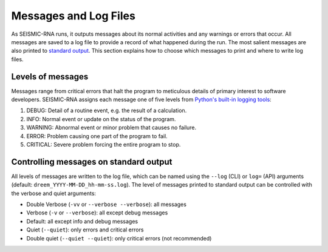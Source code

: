 
Messages and Log Files
========================================================================

As SEISMIC-RNA runs, it outputs messages about its normal activities and
any warnings or errors that occur. All messages are saved to a log file
to provide a record of what happened during the run. The most salient
messages are also printed to `standard output`_. This section explains
how to choose which messages to print and where to write log files.

Levels of messages
------------------------------------------------------------------------

Messages range from critical errors that halt the program to meticulous
details of primary interest to software developers. SEISMIC-RNA assigns
each message one of five levels from `Python's built-in logging tools`_:

1.  DEBUG: Detail of a routine event, e.g. the result of a calculation.
2.  INFO: Normal event or update on the status of the program.
3.  WARNING: Abnormal event or minor problem that causes no failure.
4.  ERROR: Problem causing one part of the program to fail.
5.  CRITICAL: Severe problem forcing the entire program to stop.

Controlling messages on standard output
------------------------------------------------------------------------



All levels of messages are written to the log file, which can be named using the ``--log`` (CLI) or ``log=`` (API) arguments (default: ``dreem_YYYY-MM-DD_hh-mm-ss.log``).
The level of messages printed to standard output can be controlled with the verbose and quiet arguments:

- Double Verbose (``-vv`` or ``--verbose --verbose``): all messages
- Verbose (``-v`` or ``--verbose``): all except debug messages
- Default: all except info and debug messages
- Quiet (``--quiet``): only errors and critical errors
- Double quiet (``--quiet --quiet``): only critical errors (not recommended)



.. _standard output: https://en.wikipedia.org/wiki/Standard_streams#Standard_output_(stdout)
.. _Python's built-in logging tools: https://docs.python.org/3/howto/logging.html
